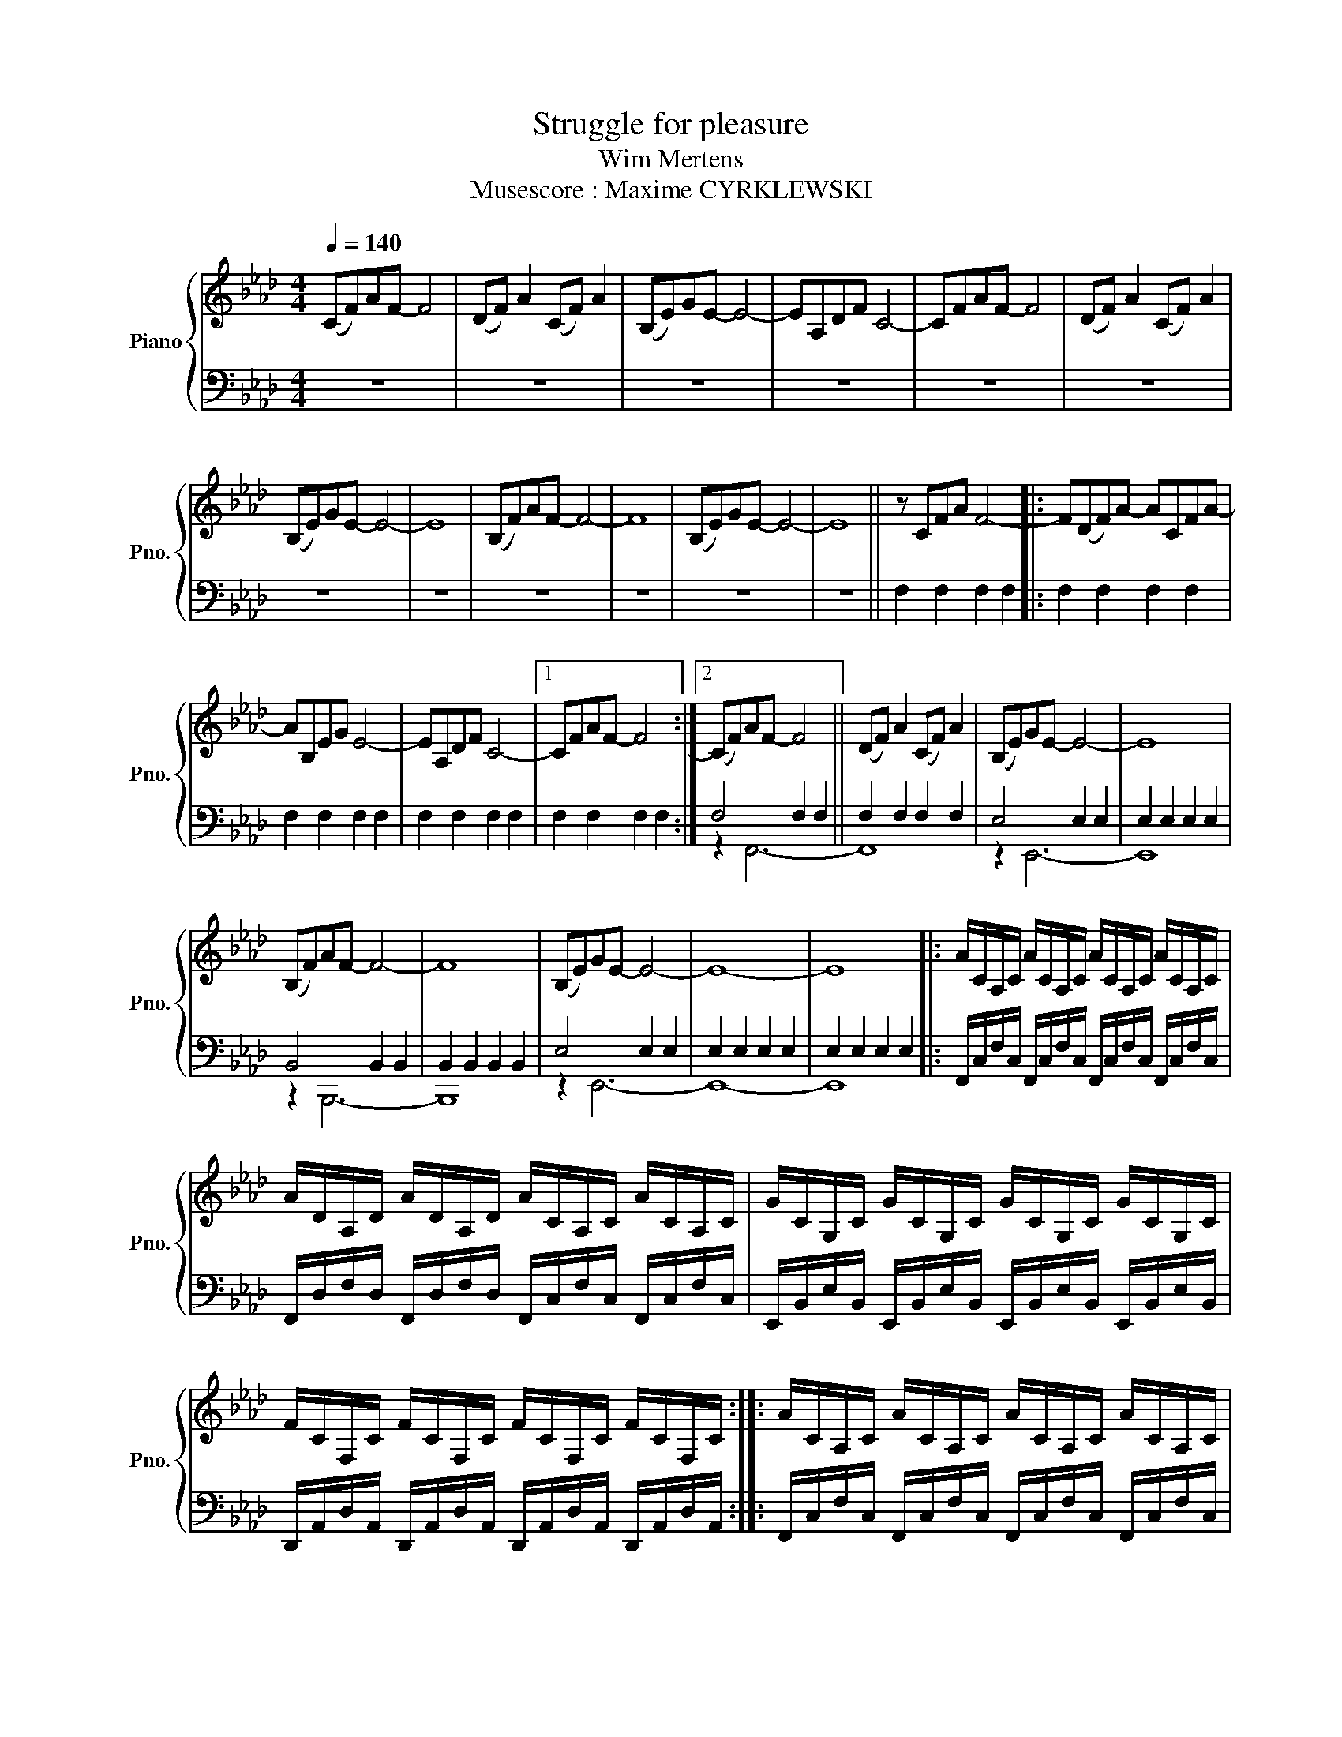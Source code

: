 X:1
T:Struggle for pleasure
T:Wim Mertens
T:Musescore : Maxime CYRKLEWSKI
%%score { 1 | ( 2 3 ) }
L:1/8
Q:1/4=140
M:4/4
K:Ab
V:1 treble nm="Piano" snm="Pno."
V:2 bass 
V:3 bass 
V:1
 (CF)AF- F4 | (DF) A2 (CF) A2 | (B,E)GE- E4- | EA,DF C4- | CFAF- F4 | (DF) A2 (CF) A2 | %6
 (B,E)GE- E4- | E8 | (B,F)AF- F4- | F8 | (B,E)GE- E4- | E8 || z CFA F4- |: F(DF)A- ACFA- | %14
 AB,EG E4- | EA,DF C4- |1 CFAF- F4 :|2 (CF)AF- F4 || (DF) A2 (CF) A2 | (B,E)GE- E4- | E8 | %21
 (B,F)AF- F4- | F8 | (B,E)GE- E4- | E8- | E8 |: A/C/A,/C/ A/C/A,/C/ A/C/A,/C/ A/C/A,/C/ | %27
 A/D/A,/D/ A/D/A,/D/ A/C/A,/C/ A/C/A,/C/ | G/C/G,/C/ G/C/G,/C/ G/C/G,/C/ G/C/G,/C/ | %29
 F/C/F,/C/ F/C/F,/C/ F/C/F,/C/ F/C/F,/C/ :: A/C/A,/C/ A/C/A,/C/ A/C/A,/C/ A/C/A,/C/ | %31
 A/D/A,/D/ A/D/A,/D/ A/C/A,/C/ A/C/A,/C/ | G/E/B,/E/ G/E/B,/E/ G/E/B,/E/ G/E/B,/E/ | %33
 G/E/B,/E/ G/E/B,/E/ G/E/B,/E/ G/E/B,/E/ :: F/B,/F,/B,/ F/B,/F,/B,/ F/B,/F,/B,/ F/B,/F,/B,/ | %35
 F/B,/F,/B,/ F/B,/F,/B,/ F/B,/F,/B,/ F/B,/F,/B,/ | G/E/B,/E/ G/E/B,/E/ G/E/B,/E/ G/E/B,/E/ | %37
 G/E/B,/E/ G/E/B,/E/ G/E/B,/E/ G/E/B,/E/ :: FF/B/ z/ B/c FF/B/ z/ B/c | FF/B/ z/ B/d FF/B/ z/ B/c | %40
 EE/G/ z/ G/c EE/G/ z/ G/c | DD/F/ z/ F/c DD/F/ z/ F/c :: FF/B/ z/ B/c FF/B/ z/ B/c | %43
 FF/B/ z/ B/d FF/B/ z/ B/c | EE/B/ z/ B/d EE/B/ z/ B/d | EE/B/ z/ B/d EE/B/ z/ B/d :: %46
 FF/B/ z/ B/c FF/B/ z/ B/c | FF/B/ z/ B/c FF/B/ z/ B/c | EE/B/ z/ B/d EE/B/ z/ B/d | %49
 EE/B/ z/ B/d EE/B/ z/ B/d :: FF/B/- B/F/B/c/ FF/B/- B/F/B/c/ | FF/B/- B/F/B/d/ FF/B/- B/F/B/c/ | %52
 EE/G/- G/E/G/c/ EE/G/- G/E/G/c/ | DD/F/- F/D/F/c/ DD/F/- F/D/F/c/ :: %54
 FF/B/- B/F/B/c/ FF/B/- B/F/B/c/ | FF/B/- B/F/B/d/ FF/B/- B/F/B/c/ | %56
 EE/B/- B/E/B/d/ EE/B/- B/E/B/d/ | EE/B/- B/E/B/d/ EE/B/- B/E/B/d/ :: %58
 FF/B/- B/F/B/c/ FF/B/- B/F/B/c/ | FF/B/- B/F/B/c/ FF/B/- B/F/B/c/ | %60
 EE/B/- B/E/B/d/ EE/B/- B/E/B/d/ | EE/B/- B/E/B/d/ EE/B/- B/E/B/d/ :| z CFA F4- |: F(DF)A- ACFA- | %64
 AB,EG E4- | EA,DF C4- |1 CFAF- F4 :|2 (CF)AF- F4 || (DF) A2 (CF) A2 | (B,E)GE- E4- | E8 | %71
 (B,F)AF- F4- | F8 | ((B,E))GE- E4- | E8- | E8 |:S A/C/A,/C/ A/C/A,/C/ A/C/A,/C/ A/C/A,/C/ | %77
 A/D/A,/D/ A/D/A,/D/ A/C/A,/C/ A/C/A,/C/ | G/C/G,/C/ G/C/G,/C/ G/C/G,/C/ G/C/G,/C/ | %79
 F/C/F,/C/ F/C/F,/C/ F/C/F,/C/ F/C/F,/C/ :: %80
"^no repeat 2nd time m. 81-85" A/C/A,/C/ A/C/A,/C/ A/C/A,/C/ A/C/A,/C/ | %81
 A/D/A,/D/ A/D/A,/D/ A/C/A,/C/ A/C/A,/C/ | G/E/B,/E/ G/E/B,/E/ G/E/B,/E/ G/E/B,/E/ | %83
 G/E/B,/E/ G/E/B,/E/ G/E/B,/E/ G/E/B,/E/ :: F/B,/F,/B,/ F/B,/F,/B,/ F/B,/F,/B,/ F/B,/F,/B,/ | %85
 F/B,/F,/B,/ F/B,/F,/B,/ F/B,/F,/B,/ F/B,/F,/B,/ | G/E/B,/E/ G/E/B,/E/ G/E/B,/E/ G/E/B,/E/ | %87
 G/E/B,/E/ G/E/B,/E/ G/E/B,/E/ G/E/B,/E/!D.S.! :| %88
V:2
 z8 | z8 | z8 | z8 | z8 | z8 | z8 | z8 | z8 | z8 | z8 | z8 || F,2 F,2 F,2 F,2 |: F,2 F,2 F,2 F,2 | %14
 F,2 F,2 F,2 F,2 | F,2 F,2 F,2 F,2 |1 F,2 F,2 F,2 F,2 :|2 F,4 F,2 F,2 || F,2 F,2 F,2 F,2 | %19
 E,4 E,2 E,2 | E,2 E,2 E,2 E,2 | B,,4 B,,2 B,,2 | B,,2 B,,2 B,,2 B,,2 | E,4 E,2 E,2 | %24
 E,2 E,2 E,2 E,2 | E,2 E,2 E,2 E,2 |: F,,/C,/F,/C,/ F,,/C,/F,/C,/ F,,/C,/F,/C,/ F,,/C,/F,/C,/ | %27
 F,,/D,/F,/D,/ F,,/D,/F,/D,/ F,,/C,/F,/C,/ F,,/C,/F,/C,/ | %28
 E,,/B,,/E,/B,,/ E,,/B,,/E,/B,,/ E,,/B,,/E,/B,,/ E,,/B,,/E,/B,,/ | %29
 D,,/A,,/D,/A,,/ D,,/A,,/D,/A,,/ D,,/A,,/D,/A,,/ D,,/A,,/D,/A,,/ :: %30
 F,,/C,/F,/C,/ F,,/C,/F,/C,/ F,,/C,/F,/C,/ F,,/C,/F,/C,/ | %31
 F,,/D,/F,/D,/ F,,/D,/F,/D,/ F,,/C,/F,/C,/ F,,/C,/F,/C,/ | %32
 E,,/B,,/E,/B,,/ E,,/B,,/E,/B,,/ E,,/B,,/E,/B,,/ E,,/B,,/E,/B,,/ | %33
 E,,/B,,/E,/B,,/ E,,/B,,/E,/B,,/ E,,/B,,/E,/B,,/ E,,/B,,/E,/B,,/ :: %34
 B,,,/F,,/B,,/F,,/ B,,,/F,,/B,,/F,,/ B,,,/F,,/B,,/F,,/ B,,,/F,,/B,,/F,,/ | %35
 D,,/A,,/D,/A,,/ D,,/A,,/D,/A,,/ D,,/A,,/D,/A,,/ D,,/A,,/D,/A,,/ | %36
 E,,/B,,/E,/B,,/ E,,/B,,/E,/B,,/ E,,/B,,/E,/B,,/ E,,/B,,/E,/B,,/ | %37
 E,,/B,,/E,/B,,/ E,,/B,,/E,/B,,/ E,,/B,,/E,/B,,/ E,,/B,,/E,/B,,/ :: %38
 F,,[C,F,]F,,[C,F,] F,,[C,F,]F,,[C,F,] | F,,[D,F,]F,,[D,F,] F,,[C,F,]F,,[C,F,] | %40
 E,,[B,,E,]E,,[B,,E,] E,,[B,,E,]E,,[B,,E,] | D,,[A,,D,]D,,[A,,D,] D,,[A,,D,]D,,[A,,D,] :: %42
 F,,[C,F,]F,,[C,F,] F,,[C,F,]F,,[C,F,] | F,,[D,F,]F,,[D,F,] F,,[C,F,]F,,[C,F,] | %44
 E,,[B,,E,]E,,[B,,E,] E,,[B,,E,]E,,[B,,E,] | E,,[B,,E,]E,,[B,,E,] E,,[B,,E,]E,,[B,,E,] :: %46
 B,,,[F,,B,,]B,,,[F,,B,,] B,,,[F,,B,,]B,,,[F,,B,,] | D,,[A,,D,]D,,[A,,D,] D,,[A,,D,]D,,[A,,D,] | %48
 E,,[B,,E,]E,,[B,,E,] E,,[B,,E,]E,,[B,,E,] | E,,[B,,E,]E,,[B,,E,] E,,[B,,E,]E,,[B,,E,] :: %50
 F,,[C,F,]F,,[C,F,] F,,[C,F,]F,,[C,F,] | F,,[D,F,]F,,[D,F,] F,,[C,F,]F,,[C,F,] | %52
 E,,[B,,E,]E,,[B,,E,] E,,[B,,E,]E,,[B,,E,] | D,,[A,,D,]D,,[A,,D,] D,,[A,,D,]D,,[A,,D,] :: %54
 F,,[C,F,]F,,[C,F,] F,,[C,F,]F,,[C,F,] | F,,[D,F,]F,,[D,F,] F,,[C,F,]F,,[C,F,] | %56
 E,,[B,,E,]E,,[B,,E,] E,,[B,,E,]E,,[B,,E,] | E,,[B,,E,]E,,[B,,E,] E,,[B,,E,]E,,[B,,E,] :: %58
 B,,,[F,,B,,]B,,,[F,,B,,] B,,,[F,,B,,]B,,,[F,,B,,] | D,,[A,,D,]D,,[A,,D,] D,,[A,,D,]D,,[A,,D,] | %60
 E,,[B,,E,]E,,[B,,E,] E,,[B,,E,]E,,[B,,E,] | E,,[B,,E,]E,,[B,,E,] E,,[B,,E,]E,,[B,,E,] :| %62
 F,4 F,2 F,2 |: F,2 F,2 F,2 F,2 | F,2 F,2 F,2 F,2 | F,2 F,2 F,2 F,2 |1 F,4 F,2 F,2 :|2 %67
 F,4 F,2 F,2 || F,2 F,2 F,2 F,2 | E,4 E,2 E,2 | E,2 E,2 E,2 E,2 | B,,4 B,,2 B,,2 | %72
 B,,2 B,,2 B,,2 B,,2 | E,4 E,2 E,2 | E,2 E,2 E,2 E,2 | E,2 E,2 E,2 E,2 |: %76
 F,,/C,/F,/C,/ F,,/C,/F,/C,/ F,,/C,/F,/C,/ F,,/C,/F,/C,/ | %77
 F,,/D,/F,/D,/ F,,/D,/F,/D,/ F,,/C,/F,/C,/ F,,/C,/F,/C,/ | %78
 E,,/B,,/E,/B,,/ E,,/B,,/E,/B,,/ E,,/B,,/E,/B,,/ E,,/B,,/E,/B,,/ | %79
 D,,/A,,/D,/A,,/ D,,/A,,/D,/A,,/ D,,/A,,/D,/A,,/ D,,/A,,/D,/A,,/ :: %80
 F,,/C,/F,/C,/ F,,/C,/F,/C,/ F,,/C,/F,/C,/ F,,/C,/F,/C,/ | %81
 F,,/D,/F,/D,/ F,,/D,/F,/D,/ F,,/C,/F,/C,/ F,,/C,/F,/C,/ | %82
 E,,/B,,/E,/B,,/ E,,/B,,/E,/B,,/ E,,/B,,/E,/B,,/ E,,/B,,/E,/B,,/ | %83
 E,,/B,,/E,/B,,/ E,,/B,,/E,/B,,/ E,,/B,,/E,/B,,/ E,,/B,,/E,/B,,/ :: %84
 B,,,/F,,/B,,/F,,/ B,,,/F,,/B,,/F,,/ B,,,/F,,/B,,/F,,/ B,,,/F,,/B,,/F,,/ | %85
 D,,/A,,/D,/A,,/ D,,/A,,/D,/A,,/ D,,/A,,/D,/A,,/ D,,/A,,/D,/A,,/ | %86
 E,,/B,,/E,/B,,/ E,,/B,,/E,/B,,/ E,,/B,,/E,/B,,/ E,,/B,,/E,/B,,/ | %87
 E,,/B,,/E,/B,,/ E,,/B,,/E,/B,,/ E,,/B,,/E,/B,,/ E,,/B,,/E,/B,,/ :| %88
V:3
 x8 | x8 | x8 | x8 | x8 | x8 | x8 | x8 | x8 | x8 | x8 | x8 || x8 |: x8 | x8 | x8 |1 x8 :|2 %17
 z2 F,,6- || F,,8 | z2 E,,6- | E,,8 | z2 B,,,6- | B,,,8 | z2 E,,6- | E,,8- | E,,8 |: x8 | x8 | x8 | %29
 x8 :: x8 | x8 | x8 | x8 :: x8 | x8 | x8 | x8 :: x8 | x8 | x8 | x8 :: x8 | x8 | x8 | x8 :: x8 | %47
 x8 | x8 | x8 :: x8 | x8 | x8 | x8 :: x8 | x8 | x8 | x8 :: x8 | x8 | x8 | x8 :| z2 F,,6- |: F,,8- | %64
 F,,8- | F,,8 |1 z2 F,,6 :|2 z2 F,,6- || F,,8 | z2 E,,6- | E,,8 | z2 B,,,6- | B,,,8 | z2 E,,6- | %74
 E,,8- | E,,8 |: x8 | x8 | x8 | x8 :: x8 | x8 | x8 | x8 :: x8 | x8 | x8 | x8 :| %88

